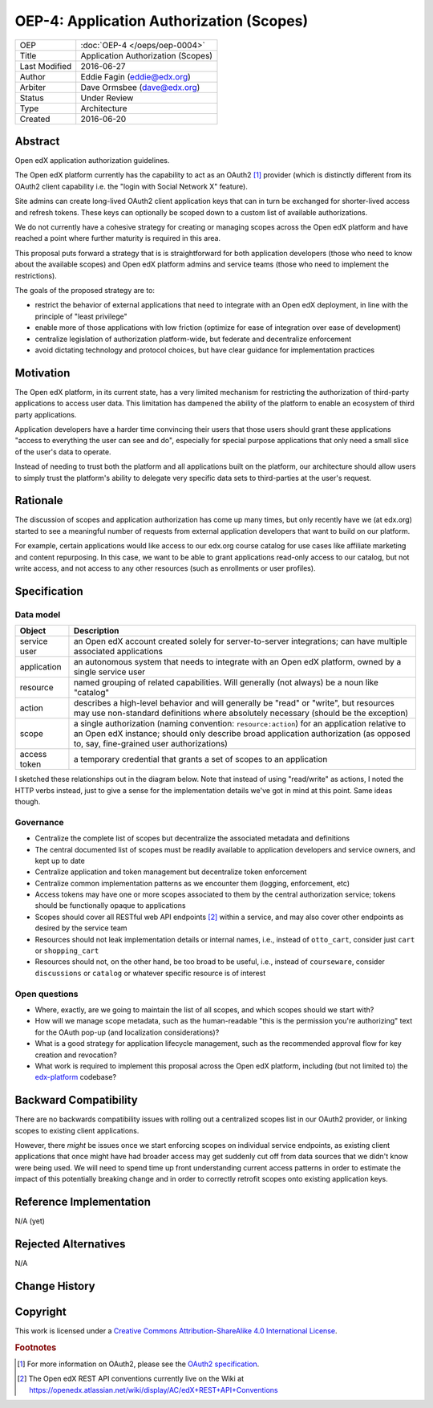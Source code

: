 =========================================
OEP-4: Application Authorization (Scopes)
=========================================

+---------------+-------------------------------------------+
| OEP           | :doc:`OEP-4 </oeps/oep-0004>`             |
+---------------+-------------------------------------------+
| Title         | Application Authorization (Scopes)        |
+---------------+-------------------------------------------+
| Last Modified | 2016-06-27                                |
+---------------+-------------------------------------------+
| Author        | Eddie Fagin (eddie@edx.org)               |
+---------------+-------------------------------------------+
| Arbiter       | Dave Ormsbee (dave@edx.org)               |
+---------------+-------------------------------------------+
| Status        | Under Review                              |
+---------------+-------------------------------------------+
| Type          | Architecture                              |
+---------------+-------------------------------------------+
| Created       | 2016-06-20                                |
+---------------+-------------------------------------------+

Abstract
========

Open edX application authorization guidelines. 

The Open edX platform currently has the capability to act as an OAuth2 [#rfc6749]_ provider (which is distinctly different from its OAuth2 client capability i.e. the "login with Social Network X" feature).

Site admins can create long-lived OAuth2 client application keys that can in turn be exchanged for shorter-lived access and refresh tokens. These keys can optionally be scoped down to a custom list of available authorizations.

We do not currently have a cohesive strategy for creating or managing scopes across the Open edX platform and have reached a point where further maturity is required in this area.

This proposal puts forward a strategy that is is straightforward for both application developers (those who need to know about the available scopes) and Open edX platform admins and service teams (those who need to implement the restrictions).

The goals of the proposed strategy are to:

* restrict the behavior of external applications that need to integrate with an
  Open edX deployment, in line with the principle of "least privilege"

* enable more of those applications with low friction (optimize for ease of
  integration over ease of development)

* centralize legislation of authorization platform-wide, but federate and
  decentralize enforcement

* avoid dictating technology and protocol choices, but have clear guidance for
  implementation practices

Motivation
==========

The Open edX platform, in its current state, has a very limited mechanism for restricting the authorization of third-party applications to access user data. This limitation has dampened the ability of the platform to enable an ecosystem of third party applications.

Application developers have a harder time convincing their users that those users should grant these applications "access to everything the user can see and do", especially for special purpose applications that only need a small slice of the user's data to operate.

Instead of needing to trust both the platform and all applications built on the platform, our architecture should allow users to simply trust the platform's ability to delegate very specific data sets to third-parties at the user's request.

Rationale
=========

The discussion of scopes and application authorization has come up many times, but only recently have we (at edx.org) started to see a meaningful number of requests from external application developers that want to build on our platform.

For example, certain applications would like access to our edx.org course catalog for use cases like affiliate marketing and content repurposing. In this case, we want to be able to grant applications read-only access to our catalog, but not write access, and not access to any other resources (such as enrollments or user profiles).

Specification
=============

Data model
----------

============ ==================================================================
Object       Description
============ ==================================================================
service user an Open edX account created solely for server-to-server
             integrations; can have multiple associated applications
application  an autonomous system that needs to integrate with an Open edX
             platform, owned by a single service user
resource     named grouping of related capabilities. Will generally (not
             always) be a noun like "catalog"
action       describes a high-level behavior and will generally be "read" or
             "write", but resources may use non-standard definitions where
             absolutely necessary (should be the exception)
scope        a single authorization (naming convention: ``resource:action``)
             for an application relative to an Open edX instance; should only
             describe broad application authorization (as opposed to, say,
             fine-grained user authorizations)
access token a temporary credential that grants a set of scopes to an
             application
============ ==================================================================

I sketched these relationships out in the diagram below. Note that instead of using "read/write" as actions, I noted the HTTP verbs instead, just to give a sense for the implementation details we've got in mind at this point. Same ideas though.

.. image:: oep-0004/authz_relationships.jpg
  :alt: A sketch of the proposed data model that connects service users to
        resources through applications, scopes, and resource actions.

Governance
----------
* Centralize the complete list of scopes but decentralize the associated
  metadata and definitions

* The central documented list of scopes must be readily available to
  application developers and service owners, and kept up to date

* Centralize application and token management but decentralize token
  enforcement

* Centralize common implementation patterns as we encounter them (logging,
  enforcement, etc)

* Access tokens may have one or more scopes associated to them by the central
  authorization service; tokens should be functionally opaque to applications

* Scopes should cover all RESTful web API endpoints [#REST]_ within a service,
  and may also cover other endpoints as desired by the service team

* Resources should not leak implementation details or internal names, i.e.,
  instead of ``otto_cart``, consider just ``cart`` or ``shopping_cart``

* Resources should not, on the other hand, be too broad to be useful, i.e.,
  instead of ``courseware``, consider ``discussions`` or ``catalog`` or
  whatever specific resource is of interest

Open questions
--------------
* Where, exactly, are we going to maintain the list of all scopes, and which
  scopes should we start with?

* How will we manage scope metadata, such as the human-readable "this is the
  permission you're authorizing" text for the OAuth pop-up (and localization
  considerations)?

* What is a good strategy for application lifecycle management, such as the
  recommended approval flow for key creation and revocation?

* What work is required to implement this proposal across the Open edX
  platform, including (but not limited to) the `edx-platform`_ codebase?

.. _`edx-platform`: https://github.com/edx/edx-platform

Backward Compatibility
=======================

There are no backwards compatibility issues with rolling out a centralized scopes list in our OAuth2 provider, or linking scopes to existing client applications.

However, there *might* be issues once we start enforcing scopes on individual service endpoints, as existing client applications that once might have had broader access may get suddenly cut off from data sources that we didn't know were being used. We will need to spend time up front understanding current access patterns in order to estimate the impact of this potentially breaking change and in order to correctly retrofit scopes onto existing application keys.


Reference Implementation
========================

.. todo

N/A (yet)

Rejected Alternatives
=====================

.. todo

N/A


Change History
==============



Copyright
=========

.. this section might need revision

.. image:: https://i.creativecommons.org/l/by-sa/4.0/88x31.png
    :alt: Creative Commons License CC-BY-SA
    :target: http://creativecommons.org/licenses/by-sa/4.0/

This work is licensed under a `Creative Commons Attribution-ShareAlike 4.0 International License`_.

.. _Creative Commons Attribution-ShareAlike 4.0 International License: https://creativecommons.org/licenses/by-sa/4.0/

.. rubric:: Footnotes

.. [#rfc6749] For more information on OAuth2, please see the `OAuth2 specification <https://tools.ietf.org/html/rfc6749>`_.

.. [#REST] The Open edX REST API conventions currently live on the Wiki at `<https://openedx.atlassian.net/wiki/display/AC/edX+REST+API+Conventions>`_
